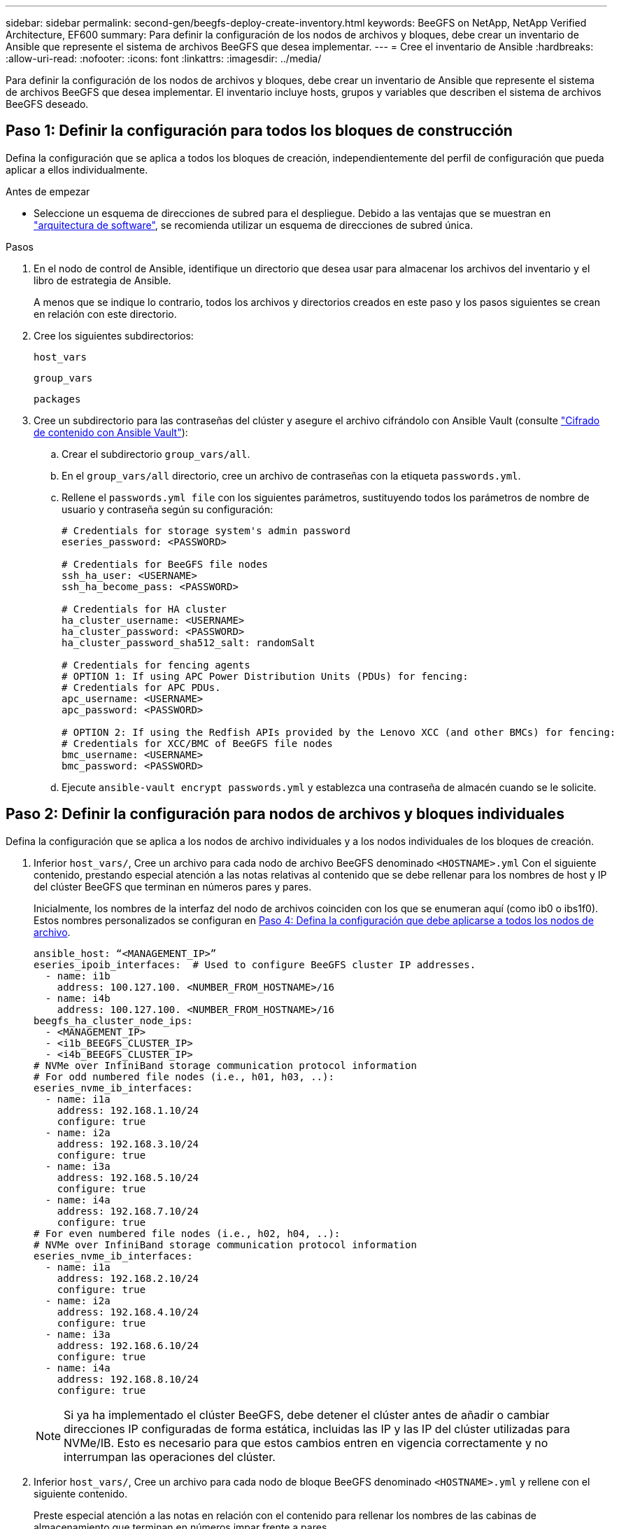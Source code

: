 ---
sidebar: sidebar 
permalink: second-gen/beegfs-deploy-create-inventory.html 
keywords: BeeGFS on NetApp, NetApp Verified Architecture, EF600 
summary: Para definir la configuración de los nodos de archivos y bloques, debe crear un inventario de Ansible que represente el sistema de archivos BeeGFS que desea implementar. 
---
= Cree el inventario de Ansible
:hardbreaks:
:allow-uri-read: 
:nofooter: 
:icons: font
:linkattrs: 
:imagesdir: ../media/


[role="lead"]
Para definir la configuración de los nodos de archivos y bloques, debe crear un inventario de Ansible que represente el sistema de archivos BeeGFS que desea implementar. El inventario incluye hosts, grupos y variables que describen el sistema de archivos BeeGFS deseado.



== Paso 1: Definir la configuración para todos los bloques de construcción

Defina la configuración que se aplica a todos los bloques de creación, independientemente del perfil de configuración que pueda aplicar a ellos individualmente.

.Antes de empezar
* Seleccione un esquema de direcciones de subred para el despliegue. Debido a las ventajas que se muestran en link:beegfs-design-software-architecture.html#beegfs-network-configuration["arquitectura de software"], se recomienda utilizar un esquema de direcciones de subred única.


.Pasos
. En el nodo de control de Ansible, identifique un directorio que desea usar para almacenar los archivos del inventario y el libro de estrategia de Ansible.
+
A menos que se indique lo contrario, todos los archivos y directorios creados en este paso y los pasos siguientes se crean en relación con este directorio.

. Cree los siguientes subdirectorios:
+
`host_vars`

+
`group_vars`

+
`packages`

. Cree un subdirectorio para las contraseñas del clúster y asegure el archivo cifrándolo con Ansible Vault (consulte https://docs.ansible.com/ansible/latest/user_guide/vault.html["Cifrado de contenido con Ansible Vault"^]):
+
.. Crear el subdirectorio `group_vars/all`.
.. En el `group_vars/all` directorio, cree un archivo de contraseñas con la etiqueta `passwords.yml`.
.. Rellene el `passwords.yml file` con los siguientes parámetros, sustituyendo todos los parámetros de nombre de usuario y contraseña según su configuración:
+
....
# Credentials for storage system's admin password
eseries_password: <PASSWORD>

# Credentials for BeeGFS file nodes
ssh_ha_user: <USERNAME>
ssh_ha_become_pass: <PASSWORD>

# Credentials for HA cluster
ha_cluster_username: <USERNAME>
ha_cluster_password: <PASSWORD>
ha_cluster_password_sha512_salt: randomSalt

# Credentials for fencing agents
# OPTION 1: If using APC Power Distribution Units (PDUs) for fencing:
# Credentials for APC PDUs.
apc_username: <USERNAME>
apc_password: <PASSWORD>

# OPTION 2: If using the Redfish APIs provided by the Lenovo XCC (and other BMCs) for fencing:
# Credentials for XCC/BMC of BeeGFS file nodes
bmc_username: <USERNAME>
bmc_password: <PASSWORD>
....
.. Ejecute `ansible-vault encrypt passwords.yml` y establezca una contraseña de almacén cuando se le solicite.






== Paso 2: Definir la configuración para nodos de archivos y bloques individuales

Defina la configuración que se aplica a los nodos de archivo individuales y a los nodos individuales de los bloques de creación.

. Inferior `host_vars/`, Cree un archivo para cada nodo de archivo BeeGFS denominado `<HOSTNAME>.yml` Con el siguiente contenido, prestando especial atención a las notas relativas al contenido que se debe rellenar para los nombres de host y IP del clúster BeeGFS que terminan en números pares y pares.
+
Inicialmente, los nombres de la interfaz del nodo de archivos coinciden con los que se enumeran aquí (como ib0 o ibs1f0). Estos nombres personalizados se configuran en <<Paso 4: Defina la configuración que debe aplicarse a todos los nodos de archivo>>.

+
....
ansible_host: “<MANAGEMENT_IP>”
eseries_ipoib_interfaces:  # Used to configure BeeGFS cluster IP addresses.
  - name: i1b
    address: 100.127.100. <NUMBER_FROM_HOSTNAME>/16
  - name: i4b
    address: 100.127.100. <NUMBER_FROM_HOSTNAME>/16
beegfs_ha_cluster_node_ips:
  - <MANAGEMENT_IP>
  - <i1b_BEEGFS_CLUSTER_IP>
  - <i4b_BEEGFS_CLUSTER_IP>
# NVMe over InfiniBand storage communication protocol information
# For odd numbered file nodes (i.e., h01, h03, ..):
eseries_nvme_ib_interfaces:
  - name: i1a
    address: 192.168.1.10/24
    configure: true
  - name: i2a
    address: 192.168.3.10/24
    configure: true
  - name: i3a
    address: 192.168.5.10/24
    configure: true
  - name: i4a
    address: 192.168.7.10/24
    configure: true
# For even numbered file nodes (i.e., h02, h04, ..):
# NVMe over InfiniBand storage communication protocol information
eseries_nvme_ib_interfaces:
  - name: i1a
    address: 192.168.2.10/24
    configure: true
  - name: i2a
    address: 192.168.4.10/24
    configure: true
  - name: i3a
    address: 192.168.6.10/24
    configure: true
  - name: i4a
    address: 192.168.8.10/24
    configure: true
....
+

NOTE: Si ya ha implementado el clúster BeeGFS, debe detener el clúster antes de añadir o cambiar direcciones IP configuradas de forma estática, incluidas las IP y las IP del clúster utilizadas para NVMe/IB. Esto es necesario para que estos cambios entren en vigencia correctamente y no interrumpan las operaciones del clúster.

. Inferior `host_vars/`, Cree un archivo para cada nodo de bloque BeeGFS denominado `<HOSTNAME>.yml` y rellene con el siguiente contenido.
+
Preste especial atención a las notas en relación con el contenido para rellenar los nombres de las cabinas de almacenamiento que terminan en números impar frente a pares.

+
Para cada nodo de bloque, cree un archivo y especifique el `<MANAGEMENT_IP>` Para una de las dos controladoras (generalmente A).

+
....
eseries_system_name: <STORAGE_ARRAY_NAME>
eseries_system_api_url: https://<MANAGEMENT_IP>:8443/devmgr/v2/
eseries_initiator_protocol: nvme_ib
# For odd numbered block nodes (i.e., a01, a03, ..):
eseries_controller_nvme_ib_port:
  controller_a:
    - 192.168.1.101
    - 192.168.2.101
    - 192.168.1.100
    - 192.168.2.100
  controller_b:
    - 192.168.3.101
    - 192.168.4.101
    - 192.168.3.100
    - 192.168.4.100
# For even numbered block nodes (i.e., a02, a04, ..):
eseries_controller_nvme_ib_port:
  controller_a:
    - 192.168.5.101
    - 192.168.6.101
    - 192.168.5.100
    - 192.168.6.100
  controller_b:
    - 192.168.7.101
    - 192.168.8.101
    - 192.168.7.100
    - 192.168.8.100
....




== Paso 3: Defina la configuración que debe aplicarse a todos los nodos de archivo y bloque

Puede definir la configuración común a un grupo de hosts en `group_vars` en un nombre de archivo que corresponde al grupo. Esto evita la repetición de una configuración compartida en varios lugares.

.Acerca de esta tarea
Los hosts pueden estar en más de un grupo y, en tiempo de ejecución, Ansible elige qué variables aplican a un host determinado basándose en sus reglas de prioridad variable. (Para obtener más información sobre estas reglas, consulte la documentación de Ansible para https://docs.ansible.com/ansible/latest/user_guide/playbooks_variables.html["Uso de variables"^].)

Las asignaciones de hosts a grupos se definen en el archivo de inventario real de Ansible, que se crea hacia el final de este procedimiento.

.Paso
En Ansible, se puede definir cualquier configuración que desee aplicar a todos los hosts en un grupo llamado `All`. Cree el archivo `group_vars/all.yml` con el siguiente contenido:

....
ansible_python_interpreter: /usr/bin/python3
beegfs_ha_ntp_server_pools:  # Modify the NTP server addressess if desired.
  - "pool 0.pool.ntp.org iburst maxsources 3"
  - "pool 1.pool.ntp.org iburst maxsources 3"
....


== Paso 4: Defina la configuración que debe aplicarse a todos los nodos de archivo

La configuración compartida para los nodos de archivo se define en un grupo denominado `ha_cluster`. Los pasos de esta sección crean la configuración que se debe incluir en `group_vars/ha_cluster.yml` archivo.

.Pasos
. En la parte superior del archivo, defina los valores predeterminados, incluida la contraseña que se utilizará como `sudo` usuario en los nodos de archivo.
+
....
### ha_cluster Ansible group inventory file.
# Place all default/common variables for BeeGFS HA cluster resources below.
### Cluster node defaults
ansible_ssh_user: {{ ssh_ha_user }}
ansible_become_password: {{ ssh_ha_become_pass }}
eseries_ipoib_default_hook_templates:
  - 99-multihoming.j2   # This is required for single subnet deployments, where static IPs containing multiple IB ports are in the same IPoIB subnet. i.e: cluster IPs, multirail, single subnet, etc.
# If the following options are specified, then Ansible will automatically reboot nodes when necessary for changes to take effect:
eseries_common_allow_host_reboot: true
eseries_common_reboot_test_command: "! systemctl status eseries_nvme_ib.service || systemctl --state=exited | grep eseries_nvme_ib.service"
eseries_ib_opensm_options:
  virt_enabled: "2"
  virt_max_ports_in_process: "0"
....
+

NOTE: Si el `ansible_ssh_user` ya está `root` , puede omitir y especificar la `--ask-become-pass` opción al ejecutar el `ansible_become_password` playbook.

. Opcionalmente, configure un nombre para el clúster de alta disponibilidad (ha) y especifique un usuario para la comunicación dentro del clúster.
+
Si está modificando el esquema de direcciones IP privadas, también debe actualizar el valor predeterminado `beegfs_ha_mgmtd_floating_ip`. Esto debe coincidir con lo que configure más adelante para el grupo de recursos BeeGFS Management.

+
Especifique uno o más correos electrónicos que deben recibir alertas para eventos del clúster mediante `beegfs_ha_alert_email_list`.

+
....
### Cluster information
beegfs_ha_firewall_configure: True
eseries_beegfs_ha_disable_selinux: True
eseries_selinux_state: disabled
# The following variables should be adjusted depending on the desired configuration:
beegfs_ha_cluster_name: hacluster                  # BeeGFS HA cluster name.
beegfs_ha_cluster_username: "{{ ha_cluster_username }}" # Parameter for BeeGFS HA cluster username in the passwords file.
beegfs_ha_cluster_password: "{{ ha_cluster_password }}" # Parameter for BeeGFS HA cluster username's password in the passwords file.
beegfs_ha_cluster_password_sha512_salt: "{{ ha_cluster_password_sha512_salt }}" # Parameter for BeeGFS HA cluster username's password salt in the passwords file.
beegfs_ha_mgmtd_floating_ip: 100.127.101.0         # BeeGFS management service IP address.
# Email Alerts Configuration
beegfs_ha_enable_alerts: True
beegfs_ha_alert_email_list: ["email@example.com"]  # E-mail recipient list for notifications when BeeGFS HA resources change or fail.  Often a distribution list for the team responsible for managing the cluster.
beegfs_ha_alert_conf_ha_group_options:
      mydomain: “example.com”
# The mydomain parameter specifies the local internet domain name. This is optional when the cluster nodes have fully qualified hostnames (i.e. host.example.com).
# Adjusting the following parameters is optional:
beegfs_ha_alert_timestamp_format: "%Y-%m-%d %H:%M:%S.%N" #%H:%M:%S.%N
beegfs_ha_alert_verbosity: 3
#  1) high-level node activity
#  3) high-level node activity + fencing action information + resources (filter on X-monitor)
#  5) high-level node activity + fencing action information + resources
....
+

NOTE: Aunque aparentemente redundante, `beegfs_ha_mgmtd_floating_ip` Es importante cuando escala el sistema de archivos BeeGFS más allá de un único clúster de alta disponibilidad. Los clústeres de alta disponibilidad posteriores se ponen en marcha sin un servicio de gestión de BeeGFS adicional y se señalan en el servicio de gestión proporcionado por el primer clúster.

. Configure un agente de cercado. (Para obtener más información, consulte https://access.redhat.com/documentation/en-us/red_hat_enterprise_linux/9/html/configuring_and_managing_high_availability_clusters/assembly_configuring-fencing-configuring-and-managing-high-availability-clusters["Configurar la delimitación en un clúster de alta disponibilidad de Red Hat"^].) En la siguiente salida se muestran ejemplos para configurar agentes de delimitación comunes. Elija una de estas opciones.
+
Para este paso, tenga en cuenta que:

+
** De forma predeterminada, la delimitación está activada, pero necesita configurar un elemento _agent_ de cercado.
** La `<HOSTNAME>` especificado en la `pcmk_host_map` o. `pcmk_host_list` Debe corresponder con el nombre de host del inventario de Ansible.
** No se admite la ejecución del clúster BeeGFS sin vallado, especialmente en producción. Esto se debe en gran medida a que los servicios BeeGFS, incluidas las dependencias de recursos como los dispositivos de bloque, conmutan por error debido a un problema, no existe riesgo de acceso simultáneo por parte de varios nodos que provocan daños en el sistema de archivos u otro comportamiento inesperado o no deseado. Si es necesario desactivar el cercado, consulte las notas generales de la guía de inicio y ajuste del rol BeeGFS ha `beegfs_ha_cluster_crm_config_options["stonith-enabled"]` a falso in `ha_cluster.yml`.
** Hay varios dispositivos de cercado a nivel de nodo disponibles y el rol BeeGFS ha puede configurar cualquier agente de cercado disponible en el repositorio de paquetes de alta disponibilidad de Red Hat. Cuando sea posible, utilice un agente de esgrima que funcione a través del sistema de alimentación ininterrumpida (UPS) o de la unidad de distribución de alimentación en rack (rPDU), Debido a que algunos agentes de cercado, como el controlador de administración de la placa base (BMC) u otros dispositivos de apagado que están integrados en el servidor, puede que no respondan a la solicitud de cercado en determinados casos de fallo.
+
....
### Fencing configuration:
# OPTION 1: To enable fencing using APC Power Distribution Units (PDUs):
beegfs_ha_fencing_agents:
 fence_apc:
   - ipaddr: <PDU_IP_ADDRESS>
     login: "{{ apc_username }}" # Parameter for APC PDU username in the passwords file.
     passwd: "{{ apc_password }}" # Parameter for APC PDU password in the passwords file.
     pcmk_host_map: "<HOSTNAME>:<PDU_PORT>,<PDU_PORT>;<HOSTNAME>:<PDU_PORT>,<PDU_PORT>"
# OPTION 2: To enable fencing using the Redfish APIs provided by the Lenovo XCC (and other BMCs):
redfish: &redfish
  username: "{{ bmc_username }}" # Parameter for XCC/BMC username in the passwords file.
  password: "{{ bmc_password }}" # Parameter for XCC/BMC password in the passwords file.
    ssl_insecure: 1 # If a valid SSL certificate is not available specify “1”.
beegfs_ha_fencing_agents:
  fence_redfish:
    - pcmk_host_list: <HOSTNAME>
      ip: <BMC_IP>
      <<: *redfish
    - pcmk_host_list: <HOSTNAME>
      ip: <BMC_IP>
      <<: *redfish
# For details on configuring other fencing agents see https://access.redhat.com/documentation/en-us/red_hat_enterprise_linux/9/html/configuring_and_managing_high_availability_clusters/assembly_configuring-fencing-configuring-and-managing-high-availability-clusters.
....


. Habilite el ajuste de rendimiento recomendado en el sistema operativo Linux.
+
Aunque muchos usuarios encuentran la configuración predeterminada para los parámetros de rendimiento por lo general funciona bien, de manera opcional, puede cambiar la configuración predeterminada para una carga de trabajo en particular. Como tal, estas recomendaciones se incluyen en el rol BeeGFS, pero no están habilitadas de forma predeterminada para garantizar que los usuarios conozcan el ajuste aplicado a su sistema de archivos.

+
Para habilitar el ajuste de rendimiento, especifique lo siguiente:

+
....
### Performance Configuration:
beegfs_ha_enable_performance_tuning: True
....
. (Opcional) puede ajustar los parámetros de ajuste del rendimiento en el sistema operativo Linux según sea necesario.
+
Para obtener una lista completa de los parámetros de ajuste disponibles que puede ajustar, consulte la sección Valores predeterminados de ajuste de rendimiento del rol BeeGFS HA en https://github.com/netappeseries/beegfs/tree/master/roles/beegfs_ha_7_4/defaults/main.yml["Sitio de E-Series BeeGFS GitHub"^]. Los valores por defecto se pueden sustituir para todos los nodos del cluster en este archivo o para el `host_vars` archivo de un nodo individual.

. Para permitir una conectividad 200GB/HDR completa entre los nodos de bloques y archivos, utilice el paquete Administrador de subred abierta (OpenSM) de la distribución empresarial de estructuras abiertas de NVIDIA (MLNX_OFED). La versión MLNX_OFED de la lista link:beegfs-technology-requirements.html#file-node-requirements["requisitos del nodo de archivo"] incluye los paquetes OpenSM recomendados. Aunque la implementación mediante Ansible es compatible, primero debe instalar el controlador MLNX_OFED en todos los nodos de archivos.
+
.. Rellene los siguientes parámetros en `group_vars/ha_cluster.yml` (ajuste los paquetes según sea necesario):
+
....
### OpenSM package and configuration information
eseries_ib_opensm_options:
  virt_enabled: "2"
  virt_max_ports_in_process: "0"
....


. Configure el `udev` Regla para garantizar la asignación coherente de identificadores de puerto InfiniBand lógicos a dispositivos PCIe subyacentes.
+
La `udev` La regla debe ser exclusiva de la topología PCIe de cada plataforma de servidor utilizada como nodo de archivo BeeGFS.

+
Utilice los siguientes valores para nodos de archivo verificados:

+
....
### Ensure Consistent Logical IB Port Numbering
# OPTION 1: Lenovo SR665 V3 PCIe address-to-logical IB port mapping:
eseries_ipoib_udev_rules:
  "0000:01:00.0": i1a
  "0000:01:00.1": i1b
  "0000:41:00.0": i2a
  "0000:41:00.1": i2b
  "0000:81:00.0": i3a
  "0000:81:00.1": i3b
  "0000:a1:00.0": i4a
  "0000:a1:00.1": i4b

# OPTION 2: Lenovo SR665 PCIe address-to-logical IB port mapping:
eseries_ipoib_udev_rules:
  "0000:41:00.0": i1a
  "0000:41:00.1": i1b
  "0000:01:00.0": i2a
  "0000:01:00.1": i2b
  "0000:a1:00.0": i3a
  "0000:a1:00.1": i3b
  "0000:81:00.0": i4a
  "0000:81:00.1": i4b
....
. (Opcional) Actualice el algoritmo de selección del objetivo de metadatos.
+
....
beegfs_ha_beegfs_meta_conf_ha_group_options:
  tuneTargetChooser: randomrobin
....
+

NOTE: En las pruebas de verificación, `randomrobin` Normalmente se utilizó para garantizar que los archivos de prueba se distribuyeron uniformemente en todos los destinos de almacenamiento de BeeGFS durante las pruebas de rendimiento (para obtener más información sobre pruebas de rendimiento, consulte el sitio de BeeGFS para https://doc.beegfs.io/latest/advanced_topics/benchmark.html["Evaluación comparativa de un sistema BeeGFS"^]). Con el uso en el mundo real, esto podría hacer que los blancos numerados más bajos se llenen más rápido que los blancos numerados más altos. Omitiendo `randomrobin` y sólo con el valor predeterminado `randomized` se ha demostrado que el valor proporciona un buen rendimiento mientras se siguen utilizando todos los objetivos disponibles.





== Paso 5: Defina la configuración para el nodo de bloques común

La configuración compartida para los nodos de bloque se define en un grupo denominado `eseries_storage_systems`. Los pasos de esta sección crean la configuración que se debe incluir en `group_vars/ eseries_storage_systems.yml` archivo.

.Pasos
. Establezca la conexión de Ansible como local, proporcione la contraseña del sistema y especifique si deben verificarse los certificados SSL. (Normalmente, Ansible utiliza SSH para conectar a hosts gestionados; sin embargo, en el caso de los sistemas de almacenamiento E-Series de NetApp que se utilizan como nodos de bloques, los módulos usan la API REST para la comunicación.) En la parte superior del archivo, añada lo siguiente:
+
....
### eseries_storage_systems Ansible group inventory file.
# Place all default/common variables for NetApp E-Series Storage Systems here:
ansible_connection: local
eseries_system_password: {{ eseries_password }} # Parameter for E-Series storage array password in the passwords file.
eseries_validate_certs: false
....
. Para garantizar un rendimiento óptimo, instale las versiones enumeradas para los nodos de bloques en link:beegfs-technology-requirements.html["Requisitos técnicos"].
+
Descargue los archivos correspondientes de la https://mysupport.netapp.com/site/products/all/details/eseries-santricityos/downloads-tab["Sitio de soporte de NetApp"^]. Puede actualizarlos manualmente o incluirlos en la `packages/` directorio del nodo de control de Ansible y, a continuación, rellene los siguientes parámetros en `eseries_storage_systems.yml` Para actualizar con Ansible:

+
....
# Firmware, NVSRAM, and Drive Firmware (modify the filenames as needed):
eseries_firmware_firmware: "packages/RCB_11.80GA_6000_64cc0ee3.dlp"
eseries_firmware_nvsram: "packages/N6000-880834-D08.dlp"
....
. Descargue e instale el firmware de la unidad más reciente disponible para las unidades instaladas en los nodos de bloque en el https://mysupport.netapp.com/site/downloads/firmware/e-series-disk-firmware["Sitio de soporte de NetApp"^]. Puede actualizarlos manualmente o incluirlos en `packages/` el directorio del nodo de control de Ansible y, a continuación, rellenar los siguientes parámetros en `eseries_storage_systems.yml` la actualización mediante Ansible:
+
....
eseries_drive_firmware_firmware_list:
  - "packages/<FILENAME>.dlp"
eseries_drive_firmware_upgrade_drives_online: true
....
+

NOTE: Ajuste `eseries_drive_firmware_upgrade_drives_online` para `false` Agiliza la actualización, pero no se debe realizar hasta después de que BeeGFS se haya puesto en marcha. Esto se debe a que esta configuración requiere detener todas las operaciones de I/o de las unidades antes de la actualización para evitar errores en las aplicaciones. Aunque realizar una actualización del firmware de la unidad en línea antes de configurar volúmenes es todavía rápida, se recomienda configurar siempre este valor en `true` para evitar problemas más adelante.

. Para optimizar el rendimiento, realice los siguientes cambios en la configuración global:
+
....
# Global Configuration Defaults
eseries_system_cache_block_size: 32768
eseries_system_cache_flush_threshold: 80
eseries_system_default_host_type: linux dm-mp
eseries_system_autoload_balance: disabled
eseries_system_host_connectivity_reporting: disabled
eseries_system_controller_shelf_id: 99 # Required.
....
. Para garantizar un comportamiento y aprovisionamiento de volúmenes óptimos, especifique los siguientes parámetros:
+
....
# Storage Provisioning Defaults
eseries_volume_size_unit: pct
eseries_volume_read_cache_enable: true
eseries_volume_read_ahead_enable: false
eseries_volume_write_cache_enable: true
eseries_volume_write_cache_mirror_enable: true
eseries_volume_cache_without_batteries: false
eseries_storage_pool_usable_drives: "99:0,99:23,99:1,99:22,99:2,99:21,99:3,99:20,99:4,99:19,99:5,99:18,99:6,99:17,99:7,99:16,99:8,99:15,99:9,99:14,99:10,99:13,99:11,99:12"
....
+

NOTE: Valor especificado para `eseries_storage_pool_usable_drives` Es específico de los nodos de bloques EF600 de NetApp y controla el orden en que se asignan las unidades a los nuevos grupos de volúmenes. Este pedido garantiza que la I/o de cada grupo se distribuya de forma uniforme en todos los canales de unidades del back-end.


